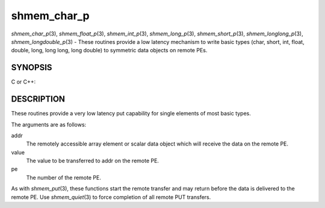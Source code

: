 .. _shmem_char_p:

shmem_char_p
============
.. include_body

*shmem_char_p*\ (3), *shmem_float_p*\ (3), *shmem_int_p*\ (3),
*shmem_long_p*\ (3), *shmem_short_p*\ (3), *shmem_longlong_p*\ (3),
*shmem_longdouble_p*\ (3) - These routines provide a low latency
mechanism to write basic types (char, short, int, float, double, long,
long long, long double) to symmetric data objects on remote PEs.

SYNOPSIS
--------

C or C++:

.. code-block:: c++
   :linenos:

   #include <mpp/shmem.h>


   void shmem_char_p(char *addr, char value, int pe);

   void shmem_short_p(short *addr, short value, int pe);

   void shmem_int_p(int *addr, int value, int pe);

   void shmem_long_p(long *addr, long value, int pe);

   void shmem_longlong_p(long long *addr, long long value, int pe);

   void shmem_float_p(float *addr, float value, int pe);

   void shmem_double_p(double *addr, double value, int pe);

   void shmem_longdouble_p(long double *addr, long double value, int pe);

DESCRIPTION
-----------

These routines provide a very low latency put capability for single
elements of most basic types.

The arguments are as follows:

addr
   The remotely accessible array element or scalar data object which
   will receive the data on the remote PE.

value
   The value to be transferred to addr on the remote PE.

pe
   The number of the remote PE.

As with *shmem_put*\ (3), these functions start the remote transfer and
may return before the data is delivered to the remote PE. Use
*shmem_quiet*\ (3) to force completion of all remote PUT transfers.


.. seealso:: *intro_shmem\ (3), *shmem_put\ (3)
